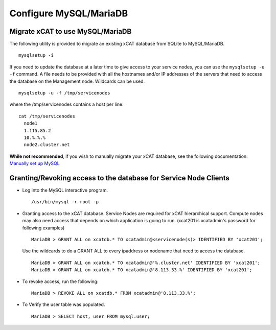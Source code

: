 Configure MySQL/MariaDB
=======================

Migrate xCAT to use MySQL/MariaDB
---------------------------------

The following utility is provided to migrate an existing xCAT database from SQLite to MySQL/MariaDB. ::

        mysqlsetup -i


If you need to update the database at a later time to give access to your service nodes, you can use the ``mysqlsetup -u -f`` command.  A file needs to be provided with all the hostnames and/or IP addresses of the servers that need to access the database on the Management node. Wildcards can be used. ::

        mysqlsetup -u -f /tmp/servicenodes

where the /tmp/servicenodes contains a host per line: ::

    cat /tmp/servicenodes
      node1
      1.115.85.2
      10.%.%.%
      node2.cluster.net

**While not recommended**, if you wish to manually migrate your xCAT database, see the following documentation: 
`Manually set up MySQL <https://sourceforge.net/p/xcat/wiki/Setting_Up_MySQL_as_the_xCAT_DB/#configure-mysql-manually>`_

Granting/Revoking access to the database for Service Node Clients
-----------------------------------------------------------------

* Log into the MySQL interactive program.  ::

    /usr/bin/mysql -r root -p

* Granting access to the xCAT database.  Service Nodes are required for xCAT hierarchical support.  Compute nodes may also need access that depends on which application is going to run. (xcat201 is xcatadmin's password for following examples) ::

    MariaDB > GRANT ALL on xcatdb.* TO xcatadmin@<servicenode(s)> IDENTIFIED BY 'xcat201';
 
  Use the wildcards to do a GRANT ALL to every ipaddress or nodename that need to access the database. ::

    MariaDB > GRANT ALL on xcatdb.* TO xcatadmin@'%.cluster.net' IDENTIFIED BY 'xcat201';
    MariaDB > GRANT ALL on xcatdb.* TO xcatadmin@'8.113.33.%' IDENTIFIED BY 'xcat201';

* To revoke access, run the following: ::

    MariaDB > REVOKE ALL on xcatdb.* FROM xcatadmin@'8.113.33.%';

* To Verify the user table was populated. ::

   MariaDB > SELECT host, user FROM mysql.user;

  
